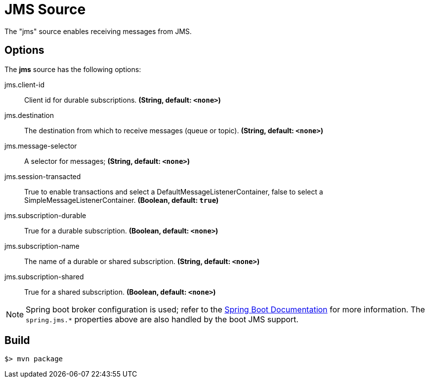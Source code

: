 //tag::ref-doc[]
= JMS Source

The "jms" source enables receiving messages from JMS.

== Options

The **$$jms$$** $$source$$ has the following options:

//tag::configuration-properties[]
$$jms.client-id$$:: $$Client id for durable subscriptions.$$ *($$String$$, default: `<none>`)*
$$jms.destination$$:: $$The destination from which to receive messages (queue or topic).$$ *($$String$$, default: `<none>`)*
$$jms.message-selector$$:: $$A selector for messages;$$ *($$String$$, default: `<none>`)*
$$jms.session-transacted$$:: $$True to enable transactions and select a DefaultMessageListenerContainer, false to
 select a SimpleMessageListenerContainer.$$ *($$Boolean$$, default: `true`)*
$$jms.subscription-durable$$:: $$True for a durable subscription.$$ *($$Boolean$$, default: `<none>`)*
$$jms.subscription-name$$:: $$The name of a durable or shared subscription.$$ *($$String$$, default: `<none>`)*
$$jms.subscription-shared$$:: $$True for a shared subscription.$$ *($$Boolean$$, default: `<none>`)*
//end::configuration-properties[]


NOTE: Spring boot broker configuration is used; refer to the
http://docs.spring.io/spring-boot/docs/current/reference/htmlsingle/#boot-features-jms[Spring Boot Documentation] for more information.
The `spring.jms.*` properties above are also handled by the boot JMS support.

//end::ref-doc[]
== Build

```
$> mvn package
```

